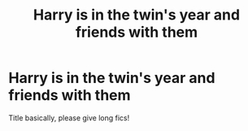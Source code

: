 #+TITLE: Harry is in the twin's year and friends with them

* Harry is in the twin's year and friends with them
:PROPERTIES:
:Author: fifty-fives
:Score: 8
:DateUnix: 1590668774.0
:DateShort: 2020-May-28
:FlairText: Request
:END:
Title basically, please give long fics!

